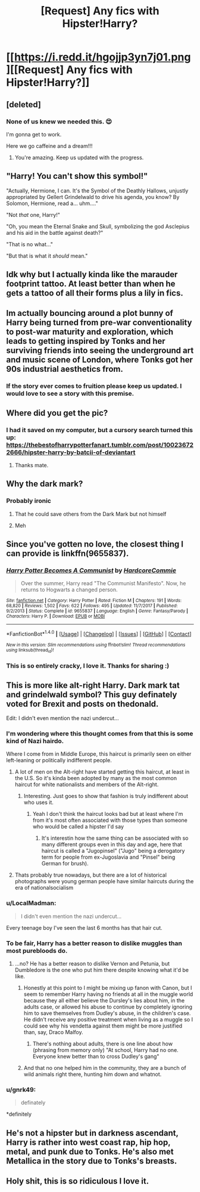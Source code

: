 #+TITLE: [Request] Any fics with Hipster!Harry?

* [[https://i.redd.it/hgojjp3yn7j01.png][[Request] Any fics with Hipster!Harry?]]
:PROPERTIES:
:Author: theseareusernames
:Score: 191
:DateUnix: 1519935911.0
:DateShort: 2018-Mar-01
:FlairText: Request
:END:

** [deleted]
:PROPERTIES:
:Score: 106
:DateUnix: 1519938585.0
:DateShort: 2018-Mar-02
:END:

*** None of us knew we needed this. 😍

I'm gonna get to work.

Here we go caffeine and a dream!!!
:PROPERTIES:
:Author: Bailie91
:Score: 54
:DateUnix: 1519969178.0
:DateShort: 2018-Mar-02
:END:

**** You're amazing. Keep us updated with the progress.
:PROPERTIES:
:Author: theseareusernames
:Score: 10
:DateUnix: 1519975524.0
:DateShort: 2018-Mar-02
:END:


** "Harry! You can't show this symbol!"

"Actually, Hermione, I can. It's the Symbol of the Deathly Hallows, unjustly appropriated by Gellert Grindelwald to drive his agenda, you know? By Solomon, Hermione, read a... uhm...."

"Not /that/ one, Harry!"

"Oh, you mean the Eternal Snake and Skull, symbolizing the god Asclepius and his aid in the battle against death?"

"That is no what..."

"But that is what it /should/ mean."
:PROPERTIES:
:Author: UndeadBBQ
:Score: 88
:DateUnix: 1519979504.0
:DateShort: 2018-Mar-02
:END:


** Idk why but I actually kinda like the marauder footprint tattoo. At least better than when he gets a tattoo of all their forms plus a lily in fics.
:PROPERTIES:
:Author: Rastley85
:Score: 57
:DateUnix: 1519945342.0
:DateShort: 2018-Mar-02
:END:


** Im actually bouncing around a plot bunny of Harry being turned from pre-war conventionality to post-war maturity and exploration, which leads to getting inspired by Tonks and her surviving friends into seeing the underground art and music scene of London, where Tonks got her 90s industrial aesthetics from.
:PROPERTIES:
:Author: amoeba-tower
:Score: 49
:DateUnix: 1519953934.0
:DateShort: 2018-Mar-02
:END:

*** If the story ever comes to fruition please keep us updated. I would love to see a story with this premise.
:PROPERTIES:
:Author: theseareusernames
:Score: 5
:DateUnix: 1519975439.0
:DateShort: 2018-Mar-02
:END:


** Where did you get the pic?
:PROPERTIES:
:Author: Daragh321
:Score: 24
:DateUnix: 1519939512.0
:DateShort: 2018-Mar-02
:END:

*** I had it saved on my computer, but a cursory search turned this up: [[https://thebestofharrypotterfanart.tumblr.com/post/100236722666/hipster-harry-by-batcii-of-deviantart]]
:PROPERTIES:
:Author: theseareusernames
:Score: 23
:DateUnix: 1519940885.0
:DateShort: 2018-Mar-02
:END:

**** Thanks mate.
:PROPERTIES:
:Author: Daragh321
:Score: 8
:DateUnix: 1519943373.0
:DateShort: 2018-Mar-02
:END:


** Why the dark mark?
:PROPERTIES:
:Author: Mac_cy
:Score: 17
:DateUnix: 1519945981.0
:DateShort: 2018-Mar-02
:END:

*** Probably ironic
:PROPERTIES:
:Author: ehrmahgerrrd
:Score: 58
:DateUnix: 1519948654.0
:DateShort: 2018-Mar-02
:END:

**** That he could save others from the Dark Mark but not himself
:PROPERTIES:
:Author: Scarlet_maximoff
:Score: 22
:DateUnix: 1519977349.0
:DateShort: 2018-Mar-02
:END:


**** Meh
:PROPERTIES:
:Author: Mac_cy
:Score: 5
:DateUnix: 1519948808.0
:DateShort: 2018-Mar-02
:END:


** Since you've gotten no love, the closest thing I can provide is linkffn(9655837).
:PROPERTIES:
:Author: blandge
:Score: 8
:DateUnix: 1519973667.0
:DateShort: 2018-Mar-02
:END:

*** [[http://www.fanfiction.net/s/9655837/1/][*/Harry Potter Becomes A Communist/*]] by [[https://www.fanfiction.net/u/5030815/HardcoreCommie][/HardcoreCommie/]]

#+begin_quote
  Over the summer, Harry read "The Communist Manifesto". Now, he returns to Hogwarts a changed person.
#+end_quote

^{/Site/: [[http://www.fanfiction.net/][fanfiction.net]] *|* /Category/: Harry Potter *|* /Rated/: Fiction M *|* /Chapters/: 191 *|* /Words/: 68,820 *|* /Reviews/: 1,502 *|* /Favs/: 622 *|* /Follows/: 495 *|* /Updated/: 11/7/2017 *|* /Published/: 9/2/2013 *|* /Status/: Complete *|* /id/: 9655837 *|* /Language/: English *|* /Genre/: Fantasy/Parody *|* /Characters/: Harry P. *|* /Download/: [[http://www.ff2ebook.com/old/ffn-bot/index.php?id=9655837&source=ff&filetype=epub][EPUB]] or [[http://www.ff2ebook.com/old/ffn-bot/index.php?id=9655837&source=ff&filetype=mobi][MOBI]]}

--------------

*FanfictionBot*^{1.4.0} *|* [[[https://github.com/tusing/reddit-ffn-bot/wiki/Usage][Usage]]] | [[[https://github.com/tusing/reddit-ffn-bot/wiki/Changelog][Changelog]]] | [[[https://github.com/tusing/reddit-ffn-bot/issues/][Issues]]] | [[[https://github.com/tusing/reddit-ffn-bot/][GitHub]]] | [[[https://www.reddit.com/message/compose?to=tusing][Contact]]]

^{/New in this version: Slim recommendations using/ ffnbot!slim! /Thread recommendations using/ linksub(thread_id)!}
:PROPERTIES:
:Author: FanfictionBot
:Score: 9
:DateUnix: 1519973679.0
:DateShort: 2018-Mar-02
:END:


*** This is so entirely cracky, I love it. Thanks for sharing :)
:PROPERTIES:
:Author: theseareusernames
:Score: 5
:DateUnix: 1519975055.0
:DateShort: 2018-Mar-02
:END:


** This is more like alt-right Harry. Dark mark tat and grindelwald symbol? This guy definately voted for Brexit and posts on thedonald.

Edit: I didn't even mention the nazi undercut...
:PROPERTIES:
:Author: jimmy5889
:Score: 41
:DateUnix: 1519958989.0
:DateShort: 2018-Mar-02
:END:

*** I'm wondering where this thought comes from that this is some kind of Nazi hairdo.

Where I come from in Middle Europe, this haircut is primarily seen on either left-leaning or politically indifferent people.
:PROPERTIES:
:Author: UndeadBBQ
:Score: 18
:DateUnix: 1519978258.0
:DateShort: 2018-Mar-02
:END:

**** A lot of men on the Alt-right have started getting this haircut, at least in the U.S. So it's kinda been adopted by many as the most common haircut for white nationalists and members of the Alt-right.
:PROPERTIES:
:Author: Rastley85
:Score: 3
:DateUnix: 1519998844.0
:DateShort: 2018-Mar-02
:END:

***** Interesting. Just goes to show that fashion is truly indifferent about who uses it.
:PROPERTIES:
:Author: UndeadBBQ
:Score: 2
:DateUnix: 1520000067.0
:DateShort: 2018-Mar-02
:END:

****** Yeah I don't think the haircut looks bad but at least where I'm from it's most often associated with those types than someone who would be called a hipster I'd say
:PROPERTIES:
:Author: Rastley85
:Score: 1
:DateUnix: 1520002600.0
:DateShort: 2018-Mar-02
:END:

******* It's interestin how the same thing can be associated with so many different groups even in this day and age, here that haircut is called a "Jugopinsel" ("Jugo" being a derogatory term for people from ex-Jugoslavia and "Pinsel" being German for brush).
:PROPERTIES:
:Author: AllFuckingNamesGone
:Score: 1
:DateUnix: 1520003759.0
:DateShort: 2018-Mar-02
:END:


**** Thats probably true nowadays, but there are a lot of historical photographs were young german people have similar haircuts during the era of nationalsocialism
:PROPERTIES:
:Author: natus92
:Score: 1
:DateUnix: 1519993709.0
:DateShort: 2018-Mar-02
:END:


*** u/LocalMadman:
#+begin_quote
  I didn't even mention the nazi undercut...
#+end_quote

Every teenage boy I've seen the last 6 months has that hair cut.
:PROPERTIES:
:Author: LocalMadman
:Score: 6
:DateUnix: 1520015380.0
:DateShort: 2018-Mar-02
:END:


*** To be fair, Harry has a better reason to dislike muggles than most purebloods do.
:PROPERTIES:
:Author: theseareusernames
:Score: 12
:DateUnix: 1519959857.0
:DateShort: 2018-Mar-02
:END:

**** ...no? He has a better reason to dislike Vernon and Petunia, but Dumbledore is the one who put him there despite knowing what it'd be like.
:PROPERTIES:
:Author: Murphy540
:Score: 8
:DateUnix: 1519961798.0
:DateShort: 2018-Mar-02
:END:

***** Honestly at this point to I might be mixing up fanon with Canon, but I seem to remember Harry having no friends at all in the muggle world because they all either believe the Dursley's lies about him, in the adults case, or allowed his abuse to continue by completely ignoring him to save themselves from Dudley's abuse, in the children's case. He didn't receive any positive treatment when living as a muggle so I could see why his vendetta against them might be more justified than, say, Draco Malfoy.
:PROPERTIES:
:Author: theseareusernames
:Score: 21
:DateUnix: 1519974988.0
:DateShort: 2018-Mar-02
:END:

****** There's nothing about adults, there is one line about how (phrasing from memory only) "At school, Harry had no one. Everyone knew better than to cross Dudley's gang"
:PROPERTIES:
:Author: cavelioness
:Score: 8
:DateUnix: 1519991226.0
:DateShort: 2018-Mar-02
:END:


***** And that no one helped him in the community, they are a bunch of wild animals right there, hunting him down and whatnot.
:PROPERTIES:
:Author: Socio_Pathic
:Score: 5
:DateUnix: 1519983706.0
:DateShort: 2018-Mar-02
:END:


*** u/gnrk49:
#+begin_quote
  definately
#+end_quote

*definitely
:PROPERTIES:
:Author: gnrk49
:Score: 2
:DateUnix: 1519963685.0
:DateShort: 2018-Mar-02
:END:


** He's not a hipster but in darkness ascendant, Harry is rather into west coast rap, hip hop, metal, and punk due to Tonks. He's also met Metallica in the story due to Tonks's breasts.
:PROPERTIES:
:Author: viol8er
:Score: 6
:DateUnix: 1520007410.0
:DateShort: 2018-Mar-02
:END:


** Holy shit, this is so ridiculous I love it.
:PROPERTIES:
:Author: Johnsmitish
:Score: 2
:DateUnix: 1519975065.0
:DateShort: 2018-Mar-02
:END:
